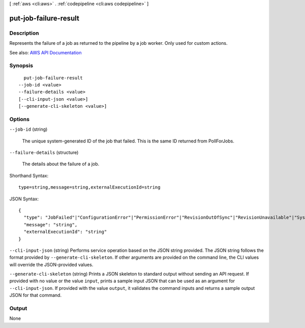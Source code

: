 [ :ref:`aws <cli:aws>` . :ref:`codepipeline <cli:aws codepipeline>` ]

.. _cli:aws codepipeline put-job-failure-result:


**********************
put-job-failure-result
**********************



===========
Description
===========



Represents the failure of a job as returned to the pipeline by a job worker. Only used for custom actions.



See also: `AWS API Documentation <https://docs.aws.amazon.com/goto/WebAPI/codepipeline-2015-07-09/PutJobFailureResult>`_


========
Synopsis
========

::

    put-job-failure-result
  --job-id <value>
  --failure-details <value>
  [--cli-input-json <value>]
  [--generate-cli-skeleton <value>]




=======
Options
=======

``--job-id`` (string)


  The unique system-generated ID of the job that failed. This is the same ID returned from PollForJobs.

  

``--failure-details`` (structure)


  The details about the failure of a job.

  



Shorthand Syntax::

    type=string,message=string,externalExecutionId=string




JSON Syntax::

  {
    "type": "JobFailed"|"ConfigurationError"|"PermissionError"|"RevisionOutOfSync"|"RevisionUnavailable"|"SystemUnavailable",
    "message": "string",
    "externalExecutionId": "string"
  }



``--cli-input-json`` (string)
Performs service operation based on the JSON string provided. The JSON string follows the format provided by ``--generate-cli-skeleton``. If other arguments are provided on the command line, the CLI values will override the JSON-provided values.

``--generate-cli-skeleton`` (string)
Prints a JSON skeleton to standard output without sending an API request. If provided with no value or the value ``input``, prints a sample input JSON that can be used as an argument for ``--cli-input-json``. If provided with the value ``output``, it validates the command inputs and returns a sample output JSON for that command.



======
Output
======

None